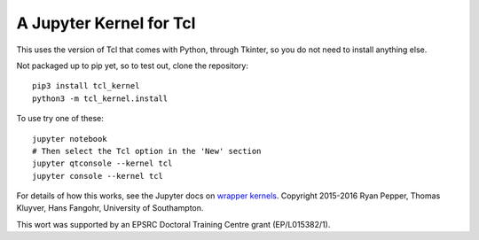 ========================
A Jupyter Kernel for Tcl
========================

This uses the version of Tcl that comes with Python, through Tkinter, so you do not need to install anything else.

Not packaged up to pip yet, so to test out, clone the repository::

    pip3 install tcl_kernel
    python3 -m tcl_kernel.install
    
To use try one of these::

    jupyter notebook
    # Then select the Tcl option in the 'New' section
    jupyter qtconsole --kernel tcl
    jupyter console --kernel tcl


For details of how this works, see the Jupyter docs on `wrapper kernels
<http://jupyter-client.readthedocs.org/en/latest/wrapperkernels.html>`_.
Copyright 2015-2016 Ryan Pepper, Thomas Kluyver, Hans Fangohr, University of Southampton.

This wort was supported by an EPSRC Doctoral Training Centre grant (EP/L015382/1).
